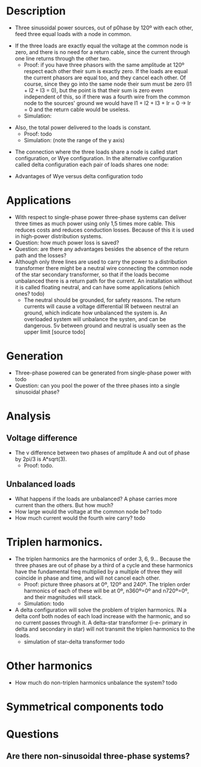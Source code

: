 * Description
  + Three sinusoidal power sources, out of p0hase by 120º with each other, feed three equal loads with a node in common. 
#+DOWNLOADED: file:///home/carles/Pictures/Screenshot%20from%202018-11-02%2022-20-19.png @ 2018-11-02 22:20:35
[[file:Description/Screenshot%2520from%25202018-11-02%252022-20-19_2018-11-02_22-20-35.png]]
  + If the three loads are exactly equal the voltage at the common node is zero, and there is no need for a return cable, since the current through one line returns through the other two.
    + Proof: if you have three phasors with the same amplitude at 120º respect each other their sum is exactly zero. If the loads are equal the current phasors are equal too, and they cancel each other. Of course, since they go into the same node their sum must be zero (I1 + I2 + I3 = 0), but the point is that their sum is zero even independent of this, so if there was a fourth wire from the common node to the sources' ground we would have  I1 + I2 + I3 + Ir = 0 -> Ir = 0 and the return cable would be useless.
    + Simulation:
#+DOWNLOADED: file:///home/carles/Pictures/Screenshot%20from%202018-11-02%2022-21-21.png @ 2018-11-02 22:21:30
[[file:Description/Screenshot%2520from%25202018-11-02%252022-21-21_2018-11-02_22-21-30.png]]
  + Also, the total power delivered to the loads is constant.
    + Proof: todo
    + Simulation: (note the range of the y axis)

#+DOWNLOADED: file:///home/carles/Pictures/Screenshot%20from%202018-11-02%2022-23-26.png @ 2018-11-02 22:23:58
[[file:Description/Screenshot%2520from%25202018-11-02%252022-23-26_2018-11-02_22-23-58.png]]
  + The connection where the three loads share a node is called start configuration, or Wye configuration. In the alternative configuration called delta configuration each pair of loads shares one node:

#+DOWNLOADED: file:///home/carles/Pictures/Screenshot%20from%202018-11-02%2022-53-37.png @ 2018-11-02 22:53:46
[[file:Description/Screenshot%2520from%25202018-11-02%252022-53-37_2018-11-02_22-53-46.png]]
    + Advantages of Wye versus delta configuration todo
* Applications
  + With respect to single-phase power three-phase systems can deliver three times as much power using only 1,5 times more cable. This reduces costs and reduces conduction losses. Because of this it is used in high-power distribution systems.
  + Question: how much power loss is saved?
  + Question: are there any advantages besides the absence of the return path and the losses?
  + Although only three lines are used to carry the power to a distribution transformer there might be a neutral wire connecting the common node of the star secondary transformer, so that if the loads become unbalanced there is a return path for the current. An installation without it is called floating neutral, and can have some applications (which ones? todo)
    + The neutral should be grounded, for safety reasons. The return currents will cause a voltage differential IR between neutral an ground, which indicate how unbalanced the system is. An overloaded system will unbalance the systen, and can be dangerous. 5v between ground and neutral is usually seen as the upper limit [source todo]
* Generation
  + Three-phase powered can be generated from single-phase power with todo
  + Question: can you pool the power of the three phases into a single sinusoidal phase?
* Analysis
** Voltage difference
   + The v difference between two phases of amplitude A and out of phase by 2pi/3 is A*sqrt(3).
     + Proof: todo.
** Unbalanced loads
   + What happens if the loads are unbalanced? A phase carries more current than the others. But how much?
   + How large would the voltage at the common node be? todo
   + How much current would the fourth wire carry? todo
* Triplen harmonics.
  + The triplen harmonics are the harmonics of order 3, 6, 9... Because the three phases are out of phase by a third of a cycle and these harmonics have the fundamental freq multiplied by a multiple of three they will coincide in phase and time, and will not cancel each other.
    + Proof: picture three phasors at 0º, 120º and 240º. The triplen order harmonics of each of these will be at 0º, n360º=0º and n720º=0º, and their magnitudes will stack.
    + Simulation: todo
  + A delta configuration will solve the problem of triplen harmonics. IN a delta conf both nodes of each load increase with the harmonic, and so no current passes through it. A delta-star transformer (i-e- primary in delta and secondary in star) will not transmit the triplen harmonics to the loads.
    + simulation of star-delta transformer todo
* Other harmonics
  + How much do non-triplen harmonics unbalance the system? todo
* Symmetrical components todo
* Questions
** Are there non-sinusoidal three-phase systems? 
